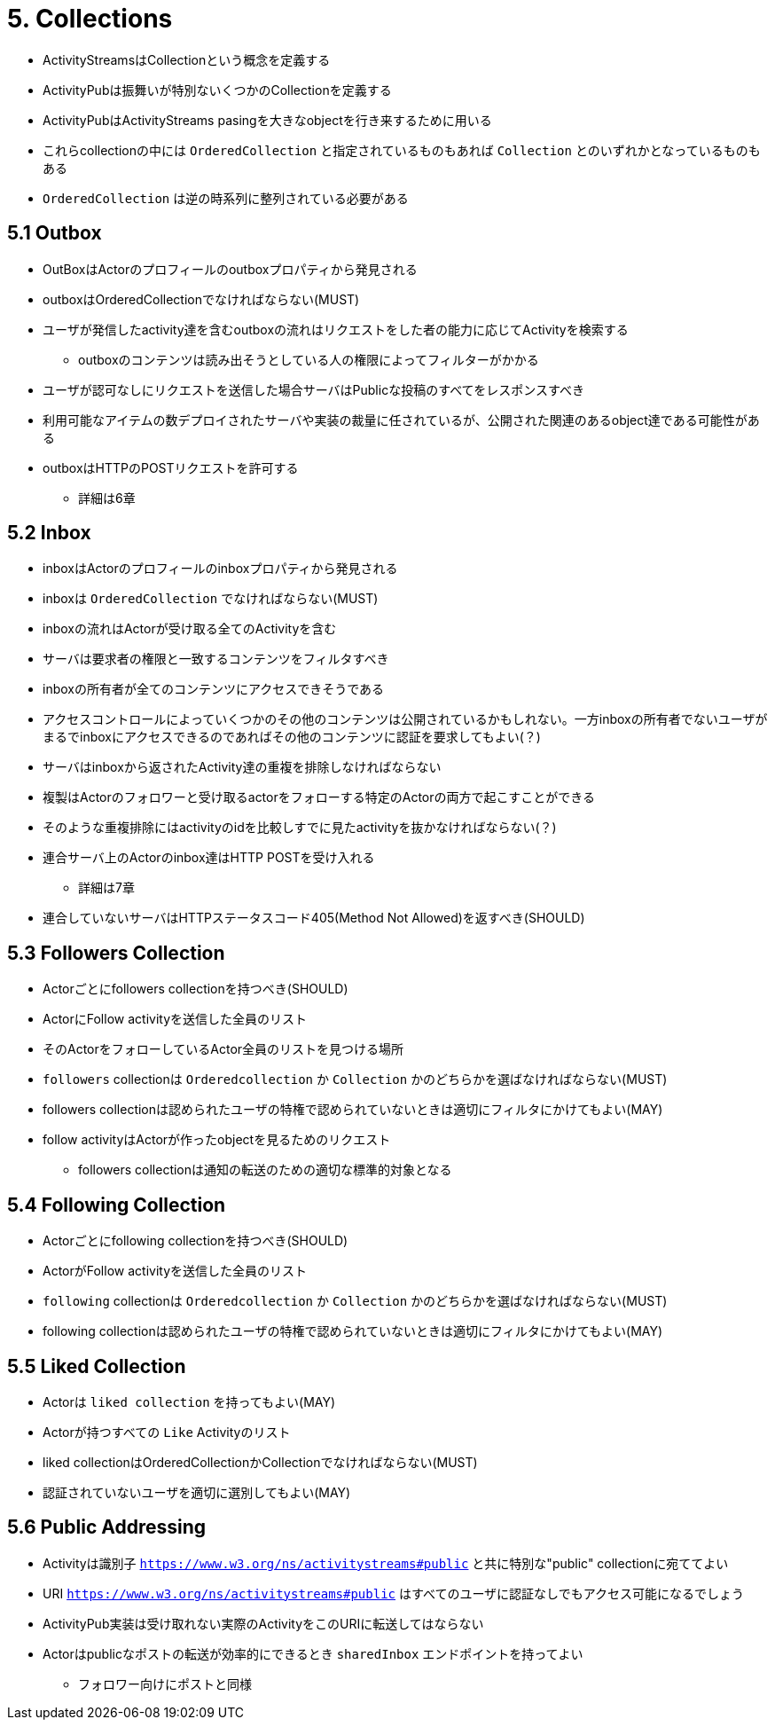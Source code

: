 = 5. Collections

* ActivityStreamsはCollectionという概念を定義する
* ActivityPubは振舞いが特別ないくつかのCollectionを定義する
* ActivityPubはActivityStreams pasingを大きなobjectを行き来するために用いる

* これらcollectionの中には `OrderedCollection` と指定されているものもあれば `Collection` とのいずれかとなっているものもある
* `OrderedCollection` は逆の時系列に整列されている必要がある

== 5.1 Outbox

* OutBoxはActorのプロフィールのoutboxプロパティから発見される
* outboxはOrderedCollectionでなければならない(MUST)
* ユーザが発信したactivity達を含むoutboxの流れはリクエストをした者の能力に応じてActivityを検索する
** outboxのコンテンツは読み出そうとしている人の権限によってフィルターがかかる
* ユーザが認可なしにリクエストを送信した場合サーバはPublicな投稿のすべてをレスポンスすべき
* 利用可能なアイテムの数デプロイされたサーバや実装の裁量に任されているが、公開された関連のあるobject達である可能性がある
* outboxはHTTPのPOSTリクエストを許可する
** 詳細は6章

== 5.2 Inbox

* inboxはActorのプロフィールのinboxプロパティから発見される
* inboxは `OrderedCollection` でなければならない(MUST)
* inboxの流れはActorが受け取る全てのActivityを含む
* サーバは要求者の権限と一致するコンテンツをフィルタすべき
* inboxの所有者が全てのコンテンツにアクセスできそうである
* アクセスコントロールによっていくつかのその他のコンテンツは公開されているかもしれない。一方inboxの所有者でないユーザがまるでinboxにアクセスできるのであればその他のコンテンツに認証を要求してもよい(？)

* サーバはinboxから返されたActivity達の重複を排除しなければならない
* 複製はActorのフォロワーと受け取るactorをフォローする特定のActorの両方で起こすことができる
* そのような重複排除にはactivityのidを比較しすでに見たactivityを抜かなければならない(？)

* 連合サーバ上のActorのinbox達はHTTP POSTを受け入れる
** 詳細は7章
* 連合していないサーバはHTTPステータスコード405(Method Not Allowed)を返すべき(SHOULD)

== 5.3 Followers Collection

* Actorごとにfollowers collectionを持つべき(SHOULD)
* ActorにFollow activityを送信した全員のリスト
* そのActorをフォローしているActor全員のリストを見つける場所
* `followers` collectionは `Orderedcollection` か `Collection` かのどちらかを選ばなければならない(MUST)
* followers collectionは認められたユーザの特権で認められていないときは適切にフィルタにかけてもよい(MAY)
* follow activityはActorが作ったobjectを見るためのリクエスト
** followers collectionは通知の転送のための適切な標準的対象となる

== 5.4 Following Collection

* Actorごとにfollowing collectionを持つべき(SHOULD)
* ActorがFollow activityを送信した全員のリスト
* `following` collectionは `Orderedcollection` か `Collection` かのどちらかを選ばなければならない(MUST)
* following collectionは認められたユーザの特権で認められていないときは適切にフィルタにかけてもよい(MAY)

== 5.5 Liked Collection

* Actorは `liked collection` を持ってもよい(MAY)
* Actorが持つすべての `Like` Activityのリスト
* liked collectionはOrderedCollectionかCollectionでなければならない(MUST)
* 認証されていないユーザを適切に選別してもよい(MAY)

== 5.6 Public Addressing

* Activityは識別子 `https://www.w3.org/ns/activitystreams#public` と共に特別な"public" collectionに宛ててよい
* URI `https://www.w3.org/ns/activitystreams#public` はすべてのユーザに認証なしでもアクセス可能になるでしょう
* ActivityPub実装は受け取れない実際のActivityをこのURIに転送してはならない
* Actorはpublicなポストの転送が効率的にできるとき `sharedInbox` エンドポイントを持ってよい
** フォロワー向けにポストと同様